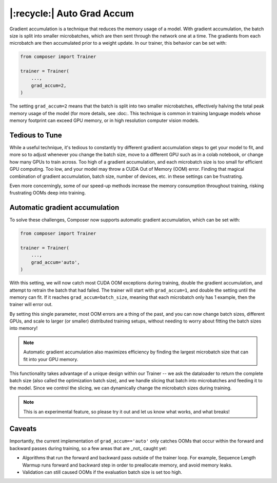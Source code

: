 |:recycle:| Auto Grad Accum
===========================

Gradient accumulation is a technique that reduces the memory usage of a model. With gradient accumulation, the batch size is split into smaller microbatches, which are then sent through the network one at a time. The gradients from each microbatch
are then accumulated prior to a weight update. In our trainer, this behavior can be set with:

.. code:: python

    from composer import Trainer

    trainer = Trainer(
        ...,
        grad_accum=2,
    )

The setting ``grad_accum=2`` means that the batch is split into two smaller microbatches, effectively halving the total peak memory usage of the model (for more details, see :doc:. This technique is common in training language models whose memory footprint can exceed GPU memory, or in high resolution computer vision models.

Tedious to Tune
---------------

While a useful technique, it's tedious to constantly try different gradient accumulation steps to get your model to fit, and more so to adjust whenever you change the batch size, move to a different GPU such as in a colab notebook, or change how many GPUs to train across. Too high of a gradient accumulation, and each microbatch size is too small for efficient GPU computing. Too low, and your model may throw a CUDA Out of Memory (OOM) error. Finding that magical combination of gradient accumulation, batch size, number of devices, etc. in these settings can be frustrating.

Even more concerningly, some of our speed-up methods increase the memory consumption throughout training, risking frustrating OOMs deep into training.

Automatic gradient accumulation
-------------------------------

To solve these challenges, Composer now supports automatic gradient accumulation, which can be set with:

.. code:: python

    from composer import Trainer

    trainer = Trainer(
        ...,
        grad_accum='auto',
    )


With this setting, we will now catch most CUDA OOM exceptions during training, double the gradient accumulation, and attempt to retrain the batch that had failed. The trainer will start with ``grad_accum=1``, and double the setting until the memory can fit. If it reaches ``grad_accum=batch_size``, meaning that each microbatch only has 1 example, then the trainer will error out.

By setting this single parameter, most OOM errors are a thing of the past, and you can now change batch sizes, different GPUs, and scale to larger (or smaller) distributed training setups, without needing to worry about fitting the batch sizes into memory!

.. note::

    Automatic gradient accumulation also maximizes efficiency by finding the largest microbatch size that can fit into your GPU memory.

This functionality takes advantage of a unique design within our Trainer -- we ask the dataloader to return the complete batch size (also called the optimization batch size), and we handle slicing that batch into microbatches and feeding it to the model. Since we control the slicing, we can dynamically change the microbatch sizes during training.

.. note::

    This is an experimental feature, so please try it out and let us know what works, and what breaks!


Caveats
-------

Importantly, the current implementation of ``grad_accum=='auto'`` only catches OOMs that occur within the forward and backward passes during training, so a few areas that are _not_ caught yet:

* Algorithms that run the forward and backward pass outside of the trainer loop. For example, Sequence Length Warmup runs forward and backward step in order to preallocate memory, and avoid memory leaks.
* Validation can still caused OOMs if the evaluation batch size is set too high.
